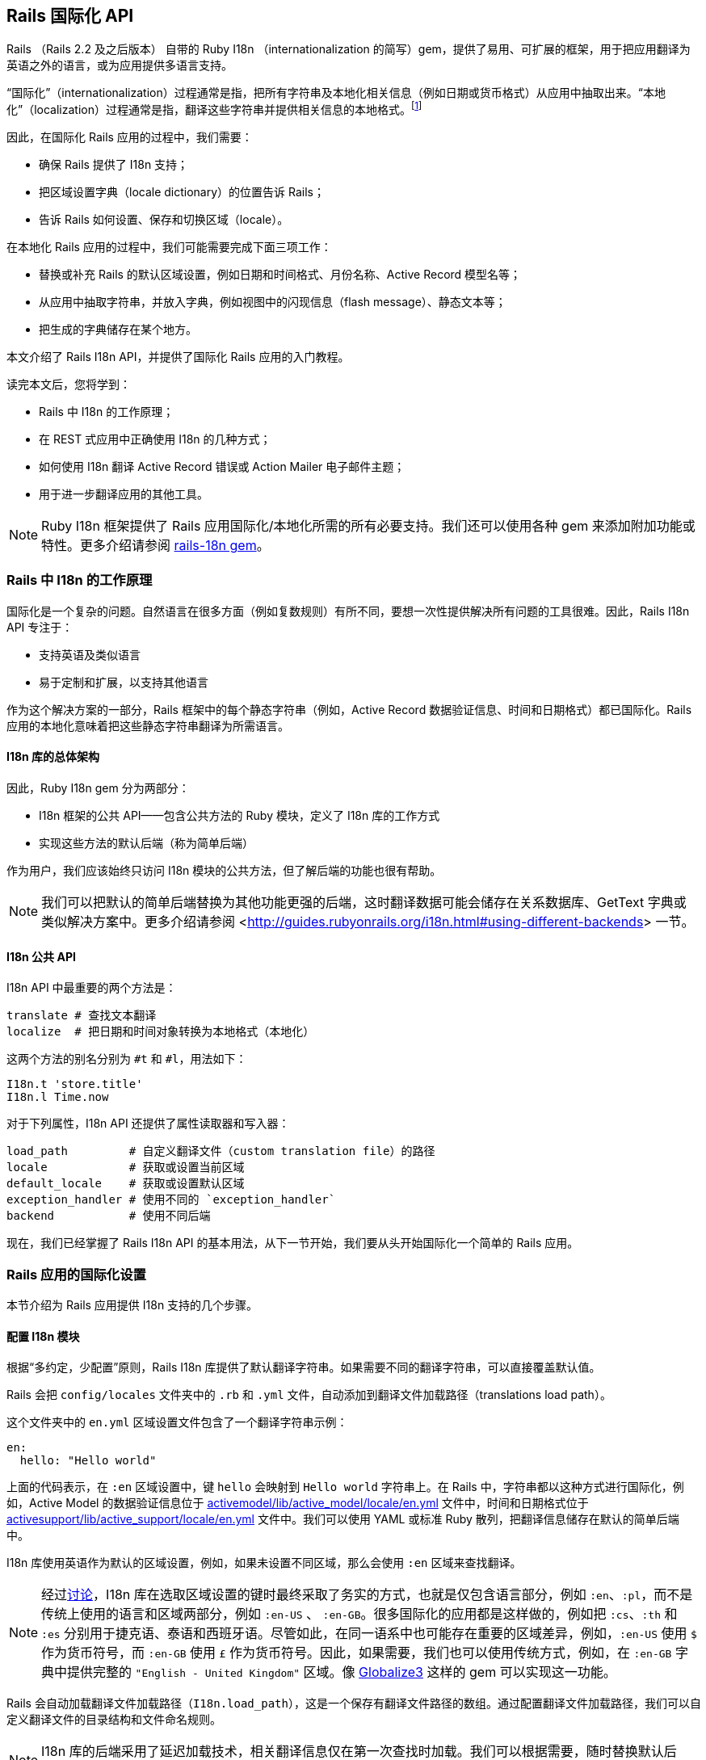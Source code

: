 [[rails-internationalization-api]]
== Rails 国际化 API

// chinakr 翻译

[.chapter-abstract]
--
Rails （Rails 2.2 及之后版本） 自带的 Ruby I18n （internationalization 的简写）gem，提供了易用、可扩展的框架，用于把应用翻译为英语之外的语言，或为应用提供多语言支持。

“国际化”（internationalization）过程通常是指，把所有字符串及本地化相关信息（例如日期或货币格式）从应用中抽取出来。“本地化”（localization）过程通常是指，翻译这些字符串并提供相关信息的本地格式。footnote:[维基百科的定义是：“国际化是指在设计软件时，将软件与特定语言及地区脱钩的过程。当软件被移植到不同的语言及地区时，软件本身不用做内部工程上的改变或修正。本地化则是指在移植软件时，加上与特定区域设置有关的信息和翻译文件的过程。”]

因此，在国际化 Rails 应用的过程中，我们需要：

* 确保 Rails 提供了 I18n 支持；
* 把区域设置字典（locale dictionary）的位置告诉 Rails；
* 告诉 Rails 如何设置、保存和切换区域（locale）。

在本地化 Rails 应用的过程中，我们可能需要完成下面三项工作：

* 替换或补充 Rails 的默认区域设置，例如日期和时间格式、月份名称、Active Record 模型名等；
* 从应用中抽取字符串，并放入字典，例如视图中的闪现信息（flash message）、静态文本等；
* 把生成的字典储存在某个地方。

本文介绍了 Rails I18n API，并提供了国际化 Rails 应用的入门教程。

读完本文后，您将学到：

* Rails 中 I18n 的工作原理；
* 在 REST 式应用中正确使用 I18n 的几种方式；
* 如何使用 I18n 翻译 Active Record 错误或 Action Mailer 电子邮件主题；
* 用于进一步翻译应用的其他工具。

NOTE: Ruby I18n 框架提供了 Rails 应用国际化/本地化所需的所有必要支持。我们还可以使用各种 gem 来添加附加功能或特性。更多介绍请参阅 link:$https://github.com/svenfuchs/rails-i18n$[rails-18n gem]。
--

[[how-i18n-in-ruby-on-rails-works]]
=== Rails 中 I18n 的工作原理

国际化是一个复杂的问题。自然语言在很多方面（例如复数规则）有所不同，要想一次性提供解决所有问题的工具很难。因此，Rails I18n API 专注于：

* 支持英语及类似语言
* 易于定制和扩展，以支持其他语言

作为这个解决方案的一部分，Rails 框架中的每个静态字符串（例如，Active Record 数据验证信息、时间和日期格式）都已国际化。Rails 应用的本地化意味着把这些静态字符串翻译为所需语言。

[[the-overall-architecture-of-the-library]]
==== I18n 库的总体架构

因此，Ruby I18n gem 分为两部分：

* I18n 框架的公共 API——包含公共方法的 Ruby 模块，定义了 I18n 库的工作方式
* 实现这些方法的默认后端（称为简单后端）

作为用户，我们应该始终只访问 I18n 模块的公共方法，但了解后端的功能也很有帮助。

NOTE: 我们可以把默认的简单后端替换为其他功能更强的后端，这时翻译数据可能会储存在关系数据库、GetText 字典或类似解决方案中。更多介绍请参阅 <<http://guides.rubyonrails.org/i18n.html#using-different-backends>> 一节。

[[the-public-i18n-api]]
==== I18n 公共 API

I18n API 中最重要的两个方法是：

----
translate # 查找文本翻译
localize  # 把日期和时间对象转换为本地格式（本地化）
----

这两个方法的别名分别为 `#t` 和 `#l`，用法如下：

[source,ruby]
----
I18n.t 'store.title'
I18n.l Time.now
----

对于下列属性，I18n API 还提供了属性读取器和写入器：

----
load_path         # 自定义翻译文件（custom translation file）的路径
locale            # 获取或设置当前区域
default_locale    # 获取或设置默认区域
exception_handler # 使用不同的 `exception_handler`
backend           # 使用不同后端
----

现在，我们已经掌握了 Rails I18n API 的基本用法，从下一节开始，我们要从头开始国际化一个简单的 Rails 应用。

[[setup-the-rails-application-for-internationalization]]
=== Rails 应用的国际化设置

本节介绍为 Rails 应用提供 I18n 支持的几个步骤。

[[configure-the-i18n-module]]
==== 配置 I18n 模块

根据“多约定，少配置”原则，Rails I18n 库提供了默认翻译字符串。如果需要不同的翻译字符串，可以直接覆盖默认值。

Rails 会把 `config/locales` 文件夹中的 `.rb` 和 `.yml` 文件，自动添加到翻译文件加载路径（translations load path）。

这个文件夹中的 `en.yml` 区域设置文件包含了一个翻译字符串示例：

[source,yml]
----
en:
  hello: "Hello world"
----

上面的代码表示，在 `:en` 区域设置中，键 `hello` 会映射到 `Hello world` 字符串上。在 Rails 中，字符串都以这种方式进行国际化，例如，Active Model 的数据验证信息位于 link:$$https://github.com/rails/rails/blob/master/activemodel/lib/active_model/locale/en.yml$$[activemodel/lib/active_model/locale/en.yml] 文件中，时间和日期格式位于 link:$$https://github.com/rails/rails/blob/master/activesupport/lib/active_support/locale/en.yml$$[activesupport/lib/active_support/locale/en.yml] 文件中。我们可以使用 YAML 或标准 Ruby 散列，把翻译信息储存在默认的简单后端中。

I18n 库使用英语作为默认的区域设置，例如，如果未设置不同区域，那么会使用 `:en` 区域来查找翻译。

NOTE: 经过link:$$http://groups.google.com/group/rails-i18n/browse_thread/thread/14dede2c7dbe9470/80eec34395f64f3c?hl=en$$[讨论]，I18n 库在选取区域设置的键时最终采取了务实的方式，也就是仅包含语言部分，例如 `:en`、`:pl`，而不是传统上使用的语言和区域两部分，例如 `:en-US` 、 `:en-GB`。很多国际化的应用都是这样做的，例如把 `:cs`、`:th` 和 `:es` 分别用于捷克语、泰语和西班牙语。尽管如此，在同一语系中也可能存在重要的区域差异，例如，`:en-US` 使用 `$` 作为货币符号，而 `:en-GB` 使用 `£` 作为货币符号。因此，如果需要，我们也可以使用传统方式，例如，在 `:en-GB` 字典中提供完整的 `"English - United Kingdom"` 区域。像 link:$$https://github.com/globalize/globalize$$[Globalize3] 这样的 gem 可以实现这一功能。

Rails 会自动加载翻译文件加载路径（`I18n.load_path`），这是一个保存有翻译文件路径的数组。通过配置翻译文件加载路径，我们可以自定义翻译文件的目录结构和文件命名规则。

NOTE: I18n 库的后端采用了延迟加载技术，相关翻译信息仅在第一次查找时加载。我们可以根据需要，随时替换默认后端。

默认的 `config/application.rb` 文件包含了，如何从其他目录添加区域设置，以及如何设置不同默认区域的说明。

[source,ruby]
----
# 默认区域设置是 :en，config/locales/ 文件夹下的 .rb 和 .yml 翻译文件会被自动加载
# config.i18n.load_path += Dir[Rails.root.join('my', 'locales', '*.{rb,yml}').to_s]
# config.i18n.default_locale = :de
----

在查找翻译文件之前，必须先指定翻译文件加载路径。应该通过初始化程序，而不是 `config/application.rb` 文件，来修改默认区域设置：

[source,ruby]
----
# config/initializers/locale.rb

# 指定 I18n 库搜索翻译文件的路径
I18n.load_path += Dir[Rails.root.join('lib', 'locale', '*.{rb,yml}')]

# 修改默认区域设置（默认是 :en）
I18n.default_locale = :pt
----

[[managing-the-locale-across-requests]]
==== 跨请求管理区域设置

除非显式设置了 `I18n.locale`，默认区域设置将会应用于所有翻译文件。

本地化应用有时需要支持多区域设置。此时，需要在每个请求之前设置区域，这样在请求的整个生命周期中，都会根据指定区域，对所有字符串进行翻译。

我们可以在 `ApplicationController` 中使用 `before_action` 方法设置区域：

[source,ruby]
----
before_action :set_locale

def set_locale
  I18n.locale = params[:locale] || I18n.default_locale
end
----

上面的例子说明了，如何使用 URL 查询参数来设置区域。例如，对于 pass:[http://example.com/books?locale=pt] 会使用葡萄牙语进行本地化，对于 pass:[http://localhost:3000?locale=de] 会使用德语进行本地化。

接下来介绍区域设置的几种不同方式。

[[setting-the-locale-from-the-domain-name]]
===== 根据域名设置区域

第一种方式是，根据应用的域名设置区域。例如，通过 `www.example.com` 加载英语（或默认）区域设置，通过 `www.example.es` 加载西班牙语区域设置。也就是根据顶级域名设置区域。这种方式有下列优点：

* 区域设置成为 URL 地址的显而易见的一部分
* 用户可以直观地判断出页面所使用的语言
* 在 Rails 中非常容易实现
* 搜索引擎偏爱这种把不同语言内容放在不同域名上的做法

在 `ApplicationController` 中，我们可以进行如下配置：

[source,ruby]
----
before_action :set_locale

def set_locale
  I18n.locale = extract_locale_from_tld || I18n.default_locale
end

# 从顶级域名中获取区域设置，如果获取失败会返回 nil
# 需要在 /etc/hosts 文件中添加如下设置：
#   127.0.0.1 application.com
#   127.0.0.1 application.it
#   127.0.0.1 application.pl
def extract_locale_from_tld
  parsed_locale = request.host.split('.').last
  I18n.available_locales.map(&:to_s).include?(parsed_locale) ? parsed_locale : nil
end
----

我们还可以通过类似方式，根据子域名设置区域：

[source,ruby]
----
# 从子域名中获取区域设置（例如 http://it.application.local:3000）
# 需要在 /etc/hosts 文件中添加如下设置：
#   127.0.0.1 gr.application.local
def extract_locale_from_subdomain
  parsed_locale = request.subdomains.first
  I18n.available_locales.map(&:to_s).include?(parsed_locale) ? parsed_locale : nil
end
----

要想为应用添加区域设置切换菜单，可以使用如下代码：

[source,ruby]
----
link_to("Deutsch", "#{APP_CONFIG[:deutsch_website_url]}#{request.env['PATH_INFO']}")
----

其中 `APP_CONFIG[:deutsch_website_url]` 的值类似 `http://www.application.de`。

尽管这个解决方案具有上面提到的各种优点，但通过不同域名来提供不同的本地化版本（“语言版本”）有时并非我们的首选。在其他各种可选方案中，在 URL 参数（或请求路径）中包含区域设置是最常见的。

[[setting-the-locale-from-url-params]]
===== 根据 URL 参数设置区域

区域设置（和传递）的最常见方式，是将其包含在URL参数中，例如，在前文第一个示例中，`before_action` 方法调用中的 `I18n.locale = params[:locale]`。此时，我们会使用 `www.example.com/books?locale=ja` 或 `www.example.com/ja/books` 这样的网址。

和根据域名设置区域类似，这种方式具有不少优点，尤其是 REST 式的命名风格，顺应了当前的互联网潮流。不过采用这种方式所需的工作量要大一些。

从 URL 参数获取并设置区域并不难，只要把区域设置包含在 URL 中并通过请求传递即可。当然，没有人愿意在生成每个 URL 地址时显式添加区域设置，例如 `link_to(books_url(locale: I18n.locale))`。

Rails 的 `ApplicationController#default_url_options` 方法提供的“集中修改 URL 动态生成规则”的功能，正好可以解决这个问题：我们可以设置 `url_for` 及相关辅助方法的默认行为（通过覆盖 `default_url_options` 方法）。

我们可以在 `ApplicationController` 中添加下面的代码：

[source,ruby]
----
# app/controllers/application_controller.rb
def default_url_options
  { locale: I18n.locale }
end
----

这样，所有依赖于 `url_for` 的辅助方法（例如，具名路由辅助方法 `root_path` 和 `root_url`，资源路由辅助方法 `books_path` 和 `books_url` 等等）都会自动在查询字符串中添加区域设置，例如：`http://localhost:3001/?locale=ja`。

至此，我们也许已经很满意了。但是，在应用的每个 URL 地址的末尾添加区域设置，会影响 URL 地址的可读性。此外，从架构的角度看，区域设置的层级应该高于 URL 地址中除域名之外的其他组成部分，这一点也应该通过 URL 地址自身体现出来。

要想使用 `http://www.example.com/en/books`（加载英语区域设置）和 `http://www.example.com/nl/books`（加载荷兰语区域设置）这样的 URL 地址，我们可以使用前文提到的覆盖 `default_url_options` 方法的方式，通过 `scope` 方法设置路由：

[source,ruby]
----
# config/routes.rb
scope "/:locale" do
  resources :books
end
----

现在，当我们调用 `books_path` 方法时，就会得到 `"/en/books"`（对于默认区域设置）。像 `http://localhost:3001/nl/books` 这样的 URL 地址会加载荷兰语区域设置，之后调用 `books_path` 方法时会返回 `"/nl/books"`（因为区域设置发生了变化）。

WARNING: 由于 `default_url_options` 方法的返回值是根据请求分别缓存的，因此无法通过循环调用辅助方法来生成 URL 地址中的区域设置，
也就是说，无法在每次迭代中设置相应的 `I18n.locale`。正确的做法是，保持 `I18n.locale` 不变，向辅助方法显式传递 `:locale` 选项，或者编辑 `request.original_fullpath`。

如果不想在路由中强制使用区域设置，我们可以使用可选的路径作用域（用括号表示），就像下面这样：

[source,ruby]
----
# config/routes.rb
scope "(:locale)", locale: /en|nl/ do
  resources :books
end
----

通过这种方式，访问不带区域设置的 `http://localhost:3001/books` URL 地址时就不会抛出 `Routing Error` 错误了。这样，我们就可以在不指定区域设置时，使用默认的区域设置。

当然，我们需要特别注意应用的根地址（通常是“主页（homepage）”或“仪表盘（dashboard）”）。像 `root to: "books#index"` 这样的不考虑区域设置的路由声明，会导致 `http://localhost:3001/nl` 无法正常访问。（尽管“只有一个根地址”看起来并没有错）

因此，我们可以像下面这样映射 URL 地址：

[source,ruby]
----
# config/routes.rb
get '/:locale' => 'dashboard#index'
----

需要特别注意路由的声明顺序，以避免这条路由覆盖其他路由。（我们可以把这条路由添加到 `root :to` 路由声明之前）

NOTE: 有一些 gem 可以简化路由设置，如 link:$$https://github.com/svenfuchs/routing-filter/tree/master$$[routing_filter]、link:$$https://github.com/francesc/rails-translate-routes$$[rails-translate-routes] 和 link:$$https://github.com/enriclluelles/route_translator$$[route_translator]。

[[setting-the-locale-from-user-preferences]]
===== 根据用户偏好设置进行区域设置

支持用户身份验证的应用，可能会允许用户在界面中选择区域偏好设置。通过这种方式，用户选择的区域偏好设置会储存在数据库中，并用于处理该用户发起的请求。

[source,ruby]
----
def set_locale
  I18n.locale = current_user.try(:locale) || I18n.default_locale
end
----

[[choosing-an-implied-locale]]
===== 使用隐式区域设置

如果没有显式地为请求设置区域（例如，通过上面提到各种方式），应用就会尝试推断出所需区域。

[[inferring-locale-from-the-language-header]]
====== 根据 HTTP 请求头推断区域设置

`Accept-Language` HTTP 请求头说明了响应请求时使用的首选语言。请浏览link:$$http://www.w3.org/International/questions/qa-lang-priorities$$[根据用户的语言偏好设置，对HTTP 请求头进行设置]，文中介绍的方式可以作为推断区域设置时的首选方案。

下面是使用 `Accept-Language` HTTP 请求头的一个简单实现：

[source,ruby]
----
def set_locale
  logger.debug "* Accept-Language: #{request.env['HTTP_ACCEPT_LANGUAGE']}"
  I18n.locale = extract_locale_from_accept_language_header
  logger.debug "* Locale set to '#{I18n.locale}'"
end

private
  def extract_locale_from_accept_language_header
    request.env['HTTP_ACCEPT_LANGUAGE'].scan(/^[a-z]{2}/).first
  end
----

实际上，我们通常会使用更可靠的代码。Iain Hecker 开发的 link:$$https://github.com/iain/http_accept_language/tree/master$$[http_accept_language] 或 Ryan Tomayko 开发的 link:$$https://github.com/rack/rack-contrib/blob/master/lib/rack/contrib/locale.rb[locale] Rack 中间件就提供了更好的解决方案。

[[inferring-the-locale-from-ip-geolocation]]
====== 根据 IP 地理位置推断区域设置

我们可以通过客户端请求的 IP 地址来推断客户端所处的地理位置，进而推断其区域设置。link:$$http://www.maxmind.com/app/geolitecountry$$[GeoIP Lite Country] 这样的服务或 link:$$https://github.com/alexreisner/geocoder$$[geocoder] 这样的 gem 就可以实现这一功能。

一般来说，这种方式远不如使用 HTTP 请求头可靠，因此并不适用于大多数 Web 应用。

[[storing-the-locale-from-the-session-or-cookies]]
===== 在会话或 Cookie 中储存区域设置

WARNING: 我们可能会认为，可以把区域设置储存在会话或 Cookie 中。但是，我们不能这样做。区域设置应该是透明的，并作为 URL 地址的一部分。这样，我们就不会打破用户的正常预期：如果我们发送一个 URL 地址给朋友，他们应该看到和我们一样的页面和内容。这就是所谓的 REST 规则。关于 REST 规则的更多介绍，请参阅link:$$http://www.infoq.com/articles/rest-introduction$$[Stefan Tilkov 的系列文章]。后文我们将讨论这个规则的一些例外情况。

[[internationalization-and-localization]]
=== 国际化和本地化

现在，我们已经完成了对 Rails 应用 I18n 支持的初始化，进行了区域设置，并在不同请求中应用了区域设置。

接下来，我们要通过抽象本地化相关元素，完成应用的国际化。最后，通过为这些抽象元素提供必要翻译，完成应用的本地化。

下面给出了一个例子：

[source,ruby]
----
# config/routes.rb
Rails.application.routes.draw do
  root to: "home#index"
end
----

[source,ruby]
----
# app/controllers/application_controller.rb
class ApplicationController < ActionController::Base
  before_action :set_locale

  def set_locale
    I18n.locale = params[:locale] || I18n.default_locale
  end
end
----

[source,ruby]
----
# app/controllers/home_controller.rb
class HomeController < ApplicationController
  def index
    flash[:notice] = "Hello Flash"
  end
end
----

[source,erb]
----
# app/views/home/index.html.erb
<h1>Hello World</h1>
<p><%= flash[:notice] %></p>
----

image::demo_untranslated.png[]


[[abstracting-localized-code]]
==== 抽象本地化代码

在我们的代码中有两个英文字符串（`"Hello Flash"` 和 `"Hello World"`），它们在响应用户请求时显示。为了国际化这部分代码，需要用 Rails 提供的 `#t` 辅助方法来代替这两个字符串，同时为每个字符串选择合适的键：

[source,ruby]
----
# app/controllers/home_controller.rb
class HomeController < ApplicationController
  def index
    flash[:notice] = t(:hello_flash)
  end
end
----

[source,erb]
----
# app/views/home/index.html.erb
<h1><%= t :hello_world %></h1>
<p><%= flash[:notice] %></p>
----

现在，Rails 在渲染 `index` 视图时会显示错误信息，告诉我们缺少 `:hello_world` 和 `:hello_flash` 这两个键的翻译。

image::demo_translation_missing.png[]

NOTE: Rails 为视图添加了 `t`（`translate`）辅助方法，从而避免了反复使用 `I18n.t` 这么长的写法。此外，`t` 辅助方法还能捕获缺少翻译的错误，并用 `<span class="translation_missing">` 包装生成的错误信息。

[[providing-translations-for-internationalized-strings]]
==== 为国际化字符串提供翻译

下面，我们把缺少的翻译添加到翻译字典文件中：

[source,yml]
----
# config/locales/en.yml
en:
  hello_world: Hello world!
  hello_flash: Hello flash!

# config/locales/pirate.yml
pirate:
  hello_world: Ahoy World
  hello_flash: Ahoy Flash
----

因为我们没有修改 `default_locale`，翻译会使用 `:en` 区域设置，响应请求时生成的视图会显示英文字符串：

image::demo_translated_en.png[]

如果我们通过 URL 地址（`http://localhost:3000?locale=pirate`）把区域设置为 `pirate`，响应请求时生成的视图就会显示 `pirate` 字符串：

image::demo_translated_pirate.png[]

NOTE: 添加新的区域设置文件后，需要重启服务器。

要想把翻译储存在 SimpleStore 中，我们可以使用 YAML（`.yml`）或纯 Ruby（`.rb`）文件。大多数 Rails 开发者会优先选择 YAML。不过 YAML 有一个很大的缺点，它对空格和特殊字符非常敏感，因此有可能出现应用无法正确加载字典的情况。而 Ruby 文件如果有错误，在第一次加载时应用就会崩溃，因此我们很容易就能找出问题。（如果在使用 YAML 字典时遇到了“奇怪的问题”，我们可以尝试把字典的相关部分放入 Ruby 文件中。）

[[passing-variables-to-translations]]
==== 把变量传递给翻译

成功完成应用国际化的一个关键因素是，避免在抽象本地化代码时，对语法规则做出不正确的假设。某个区域设置的基本语法规则，在另一个区域设置中可能不成立。

下面给出了一个不正确抽象的例子，其中对翻译的不同组成部分的排序进行了假设。注意，为了处理这个例子中出现的情况，Rails 提供了 `number_to_currency` 辅助方法。

[source,erb]
----
# app/views/products/show.html.erb
<%= "#{t('currency')}#{@product.price}" %>
----

[source,yml]
----
# config/locales/en.yml
en:
  currency: "$"

# config/locales/es.yml
es:
  currency: "€"
----

如果产品价格是 10，那么西班牙语的正确翻译是“10 €”而不是“€10”，但上面的抽象并不能正确处理这种情况。

为了创建正确的抽象，I18n gem 提供了变量插值（variable interpolation）功能，它允许我们在翻译定义（translation definition）中使用变量，并把这些变量的值传递给翻译方法。

下面给出了一个正确抽象的例子：

[source,erb]
----
# app/views/products/show.html.erb
<%= t('product_price', price: @product.price) %>
----

[source,yml]
----
# config/locales/en.yml
en:
  product_price: "$%{price}"

# config/locales/es.yml
es:
  product_price: "%{price} €"
----

所有的语法和标点都由翻译定义自己决定，所以抽象可以给出正确的翻译。

NOTE: `default` 和 `scope` 是保留关键字，不能用作变量名。如果误用，Rails 会抛出 `I18n::ReservedInterpolationKey` 异常。如果没有把翻译所需的插值变量传递给 `#translate` 方法，Rails 会抛出 `I18n::MissingInterpolationArgument` 异常。

[[adding-date-time-formats]]
==== 添加日期/时间格式

现在，我们要给视图添加时间戳，以便演示日期/时间的本地化功能。要想本地化时间格式，可以把时间对象传递给 `I18n.l` 方法或者（最好）使用 `#l` 辅助方法。可以通过 `:format` 选项指定时间格式（默认情况下使用 `:default` 格式）。

[source,erb]
----
# app/views/home/index.html.erb
<h1><%=t :hello_world %></h1>
<p><%= flash[:notice] %></p>
<p><%= l Time.now, format: :short %></p>
----

然后在 `pirate` 翻译文件中添加时间格式（Rails 默认使用的英文翻译文件已经包含了时间格式）：

[source,yml]
----
# config/locales/pirate.yml
pirate:
  time:
    formats:
      short: "arrrround %H'ish"
----

得到的结果如下：

image::demo_localized_pirate.png[]

TIP: 现在，我们可能需要添加一些日期/时间格式，这样 I18n 后端才能按照预期工作（至少应该为 `pirate` 区域设置添加日期/时间格式）。当然，很可能已经有人通过翻译 Rails 相关区域设置的默认值，完成了这些工作。link:$$https://github.com/svenfuchs/rails-i18n/tree/master/rails/locale[GitHub 上的 rails-i18n 仓库]提供了各种本地化文件的存档。把这些本地化文件放在 `config/locales/` 文件夹中即可正常使用。

[[inflection-rules-for-other-locales]]
==== 其他区域的变形规则

Rails 允许我们为英语之外的区域定义变形规则（例如单复数转换规则）。在 `config/initializers/inflections.rb` 文件中，我们可以为多个区域定义规则。初始程序包含了为英语指定附加规则的默认例子，我们可以参考这些例子的格式为其他区域定义规则。

[[localized-views]]
==== 本地化视图

假设应用中包含 `BooksController`，`index` 动作默认会渲染 `app/views/books/index.html.erb` 模板。如果我们在同一个文件夹中创建了包含本地化变量的 `index.es.html.erb` 模板，当区域设置为 `:es` 时，`index` 动作就会渲染这个模板，而当区域设置为默认区域时， `index` 动作会渲染通用的 `index.html.erb` 模板。（在 Rails 的未来版本中，本地化的这种自动化魔术，有可能被应用于 `public` 文件夹中的资源）

本地化视图功能很有用，例如，如果我们有大量静态内容，就可以使用本地化视图，从而避免把所有东西都放进 YAML 或 Ruby 字典里的麻烦。但要记住，一旦我们需要修改模板，就必须对每个模板文件逐一进行修改。

[[organization-of-locale-files]]
==== 区域设置文件的组织

当我们使用 I18n 库自带的 SimpleStore 时，字典储存在磁盘上的纯文本文件中。对于每个区域，把应用的各部分翻译都放在一个文件中，可能会带来管理上的困难。因此，把每个区域的翻译放在多个文件中，分层进行管理是更好的选择。

例如，我们可以像下面这样组织 `config/locales` 文件夹：

----
|-defaults
|---es.rb
|---en.rb
|-models
|---book
|-----es.rb
|-----en.rb
|-views
|---defaults
|-----es.rb
|-----en.rb
|---books
|-----es.rb
|-----en.rb
|---users
|-----es.rb
|-----en.rb
|---navigation
|-----es.rb
|-----en.rb
----

这样，我们就可以把模型和属性名同视图中的文本分离，同时还能使用“默认值”（例如日期和时间格式）。I18n 库的不同后端可以提供不同的分离方式。

NOTE: Rails 默认的区域设置加载机制，无法自动加载上面例子中位于嵌套文件夹中的区域设置文件。因此，我们还需要进行显式设置：

[source,ruby]
----
# config/application.rb
config.i18n.load_path += Dir[Rails.root.join('config', 'locales', '**', '*.{rb,yml}')]
----

[[overview-of-the-i18n-api-features]]
=== I18n API 功能概述

现在我们已经对 I18n 库有了较好的了解，知道了如何国际化简单的 Rails 应用。在下面几个小节中，我们将更深入地了解相关功能。

这几个小节将展示使用 `I18n.translate` 方法以及 `translate` 视图辅助方法的示例（注意视图辅助方法提供的附加功能）。

所涉及的功能如下：

* 查找翻译
* 把数据插入翻译中
* 复数的翻译
* 使用安全 HTML 翻译（只针对视图辅助方法）
* 本地化日期、数字、货币等

[[looking-up-translations]]
==== 查找翻译

[[basic-lookup-scopes-and-nested-keys]]
===== 基本查找、作用域和嵌套键

Rails 通过键来查找翻译，其中键可以是符号或字符串。这两种键是等价的，例如：

[source,ruby]
----
I18n.t :message
I18n.t 'message'
----

`translate` 方法接受 `:scope` 选项，选项的值可以包含一个或多个附加键，用于指定翻译键（translation key）的“命名空间”或作用域：

[source,ruby]
----
I18n.t :record_invalid, scope: [:activerecord, :errors, :messages]
----

上述代码会在 Active Record 错误信息中查找 `:record_invalid` 信息。

此外，我们还可以用点号分隔的键来指定翻译键和作用域：

[source,ruby]
----
I18n.translate "activerecord.errors.messages.record_invalid"
----

因此，下列调用是等效的：

[source,ruby]
----
I18n.t 'activerecord.errors.messages.record_invalid'
I18n.t 'errors.messages.record_invalid', scope: :activerecord
I18n.t :record_invalid, scope: 'activerecord.errors.messages'
I18n.t :record_invalid, scope: [:activerecord, :errors, :messages]
----

[[defaults]]
===== 默认值

如果指定了 `:default` 选项，在缺少翻译的情况下，就会返回该选项的值：

[source,ruby]
----
I18n.t :missing, default: 'Not here'
# => 'Not here'
----

如果 `:default` 选项的值是符号，这个值会被当作键并被翻译。我们可以为 `:default` 选项指定多个值，第一个被成功翻译的键或遇到的字符串将被作为返回值。

例如，下面的代码首先尝试翻译 `:missing` 键，然后是 `:also_missing` 键。由于两次翻译都不能得到结果，最后会返回 `"Not here"` 字符串。

[source,ruby]
----
I18n.t :missing, default: [:also_missing, 'Not here']
# => 'Not here'
----

[[bulk-and-namespace-lookup]]
===== 批量查找和命名空间查找

要想一次查找多个翻译，我们可以传递键的数组作为参数：

[source,ruby]
----
I18n.t [:odd, :even], scope: 'errors.messages'
# => ["must be odd", "must be even"]
----

此外，键可以转换为一组翻译的（可能是嵌套的）散列。例如，下面的代码可以生成所有 Active Record 错误信息的散列：

[source,ruby]
----
I18n.t 'activerecord.errors.messages'
# => {:inclusion=>"is not included in the list", :exclusion=> ... }
----

[[lazy-lookup]]
===== “懒人”查找（lazy lookup）

Rails 实现了一种在视图中查找区域设置的便捷方法。如果我们有字典：

[source,yml]
----
es:
  books:
    index:
      title: "Título"
----

我们就可以像下面这样在 `app/views/books/index.html.erb` 模板中查找 `books.index.title` 的值（注意点号）：

[source,erb]
----
<%= t '.title' %>
----

NOTE: 只有 `translate` 视图辅助方法，才支持根据片段自动补全翻译作用域的功能。

我们还可以在控制器中使用“懒人”查找：

[source,yml]
----
en:
  books:
    create:
      success: Book created!
----

用于设置闪现信息：

[source,ruby]
----
class BooksController < ApplicationController
  def create
    # ...
    redirect_to books_url, notice: t('.success')
  end
end
----

[[pluralization]]
==== 复数转换

在英语中，一个字符串只有一种单数形式和一种复数形式，例如，“1 message”和“2 messages”。其他语言（link:$$http://unicode.org/repos/cldr-tmp/trunk/diff/supplemental/language_plural_rules.html#ar$$[阿拉伯语]、link:$$http://unicode.org/repos/cldr-tmp/trunk/diff/supplemental/language_plural_rules.html#ja$$[日语]、link:$$http://unicode.org/repos/cldr-tmp/trunk/diff/supplemental/language_plural_rules.html#ru$$[俄语]等）则具有不同的语法，有更多或更少的复数形式。因此，I18n API 提供了灵活的复数转换功能。

`:count` 插值变量具有特殊作用，既可以把它插入翻译，又可以用于从翻译中选择复数形式（根据 CLDR 定义的复数转换规则）：

[source,ruby]
----
I18n.backend.store_translations :en, inbox: {
  one: 'one message',
  other: '%{count} messages'
}
I18n.translate :inbox, count: 2
# => '2 messages'

I18n.translate :inbox, count: 1
# => 'one message'
----

`:en` 区域设置的复数转换算法非常简单：

[source,ruby]
----
entry[count == 1 ? 0 : 1]
----

也就是说，表示为 `:one` 的翻译用作单数，另一个翻译用作复数（包括 `count` 等于 0 的情况）。

如果查找键没能返回可转换为复数形式的散列，就会引发 `I18n::InvalidPluralizationData` 异常。

[[setting-and-passing-a-locale]]
==== 区域的设置和传递

区域设置可以伪全局地设置为 `I18n.locale`（使用 `Thread.current`，例如 `Time.zone`），也可以作为选项传递给 `#translate` 和 `#localize` 方法。

如果我们没有传递区域设置，Rails 就会使用 `I18n.locale`：

[source,ruby]
----
I18n.locale = :de
I18n.t :foo
I18n.l Time.now
----

显式传递区域设置：

[source,ruby]
----
I18n.t :foo, locale: :de
I18n.l Time.now, locale: :de
----

`I18n.locale` 的默认值是 `I18n.default_locale` ，而 `I18n.default_locale` 的默认值是 `:en`。可以像下面这样设置默认区域：

[source,ruby]
----
I18n.default_locale = :de
----

[[using-safe-html-translations]]
==== 使用安全 HTML 翻译

带有 `'_html'` 后缀的键和名为 `'html'` 的键被认为是 HTML 安全的。当我们在视图中使用这些键时，HTML 不会被转义。

[source,yml]
----
# config/locales/en.yml
en:
  welcome: <b>welcome!</b>
  hello_html: <b>hello!</b>
  title:
    html: <b>title!</b>
----

[source,erb]
----
# app/views/home/index.html.erb
<div><%= t('welcome') %></div>
<div><%= raw t('welcome') %></div>
<div><%= t('hello_html') %></div>
<div><%= t('title.html') %></div>
----

不过插值是会被转义的。例如，对于：

[source,yml]
----
en:
  welcome_html: "<b>Welcome %{username}!</b>"
----

我们可以安全地传递用户设置的用户名：

[source,erb]
----
<%# This is safe, it is going to be escaped if needed. %>
<%= t('welcome_html', username: @current_user.username) %>
----

另一方面，安全字符串是逐字插入的。

NOTE: 只有 `translate` 视图辅助方法，支持 HTML 安全翻译文本的自动转换。

image::demo_html_safe.png[]

[[translations-for-active-record-models]]
==== Active Record 模型的翻译

我们可以使用 `Model.model_name.human` 和 `Model.human_attribute_name(attribute)` 方法，来透明地查找模型名和属性名的翻译。

例如，当我们添加了下述翻译：

[source,yml]
----
en:
  activerecord:
    models:
      user: Dude
    attributes:
      user:
        login: "Handle"
      # 会把 User 的属性 "login" 翻译为 "Handle"
----

`User.model_name.human` 会返回 `"Dude"`，而 `User.human_attribute_name("login")` 会返回 `"Handle"`。

我们还可以像下面这样为模型名添加复数形式：

[source,yml]
----
en:
  activerecord:
    models:
      user:
        one: Dude
        other: Dudes
----

这时 `User.model_name.human(count: 2)` 会返回 `"Dudes"`，而 `User.model_name.human(count: 1)` 或 `User.model_name.human` 会返回 `"Dude"`。

要想访问模型的嵌套属性，我们可以在翻译文件的模型层级中嵌套使用“模型/属性”：

[source,yml]
----
en:
  activerecord:
    attributes:
      user/gender:
        female: "Female"
        male: "Male"
----

这时 `User.human_attribute_name("gender.female")` 会返回 `"Female"`。

NOTE: 如果我们使用的类包含了 `ActiveModel`，而没有继承自 `ActiveRecord::Base`，我们就应该用 `activemodel` 替换上述例子中键路径中的 `activerecord`。、

[[error-message-scopes]]
===== 错误信息的作用域

Active Record 验证的错误信息翻译起来很容易。Active Record 提供了一些用于放置信息翻译的命名空间，以便为不同的模型、属性和验证提供不同的信息和翻译。当然 Active Record 也考虑到了单表继承的问题。

这就为根据应用需求灵活调整信息，提供了非常强大的工具。

假设 `User` 模型对 `name` 属性进行了验证：

[source,ruby]
----
class User < ApplicationRecord
  validates :name, presence: true
end
----

此时，错误信息的键是 `:blank`。Active Record 会在命名空间中查找这个键：

----
activerecord.errors.models.[model_name].attributes.[attribute_name]
activerecord.errors.models.[model_name]
activerecord.errors.messages
errors.attributes.[attribute_name]
errors.messages
----

因此，在本例中，Active Record 会按顺序查找下列键，并返回第一个结果：

----
activerecord.errors.models.user.attributes.name.blank
activerecord.errors.models.user.blank
activerecord.errors.messages.blank
errors.attributes.name.blank
errors.messages.blank
----

如果模型使用了继承，Active Record 还会在继承链中查找信息。

例如，对于继承自 `User` 模型的 `Admin` 模型：

[source,ruby]
----
class Admin < User
  validates :name, presence: true
end
----

Active Record 会按下列顺序查找信息：

----
activerecord.errors.models.admin.attributes.name.blank
activerecord.errors.models.admin.blank
activerecord.errors.models.user.attributes.name.blank
activerecord.errors.models.user.blank
activerecord.errors.messages.blank
errors.attributes.name.blank
errors.messages.blank
----

这样，我们就可以在模型继承链的不同位置，以及属性、模型或默认作用域中，为各种错误信息提供特殊翻译。

[[error-message-interpolation]]
===== 错误信息的插值

翻译后的模型名、属性名，以及值，始终可用于插值。

因此，举例来说，我们可以用 `"Please fill in your %{attribute}"` 这样的属性名来代替默认的 `"cannot be blank"` 错误信息。

* 当 `count` 方法可用时，可根据需要用于复数转换：

|===
|验证|选项|信息|插值

|`confirmation`
|-
|`:confirmation`
|`attribute`

|`acceptance`
|-
|`:accepted`
|-

|`presence`
|-
|`:blank`
|-

|`absence`
|-
|`:present`
|-

|`length`
|`:within`, `:in`
|`:too_short`
|`count`

|`length`
|`:within`, `:in`
|`:too_long`
|`count`

|`length`
|`:is`
|`:wrong_length`
|`count`

|`length`
|`:minimum`
|`:too_short`
|`count`

|`length`
|`:maximum`
|`:too_long`
|`count`

|`uniqueness`
|-
|`:taken`
|-

|`format`
|-
|`:invalid`
|-

|`inclusion`
|-
|`:inclusion`
|-

|`exclusion`
|-
|`:exclusion`
|-

|`associated`
|-
|`:invalid`
|-

|`numericality`
|-
|`:not_a_number`
|-

|`numericality`
|`:greater_than`
|`:greater_than`
|`count`

|`numericality`
|`:greater_than_or_equal_to`
|`:greater_than_or_equal_to`
|`count`

|`numericality`
|`:equal_to`
|`:equal_to`
|`count`

|`numericality`
|`:less_than`
|`:less_than`
|`count`

|`numericality`
|`:less_than_or_equal_to`
|`:less_than_or_equal_to`
|`count`

|`numericality`
|`:other_than`
|`:other_than`
|`count`

|`numericality`
|`:only_integer`
|`:not_an_integer`
|-

|`numericality`
|`:odd`
|`:odd`
|-

|`numericality`
|`:even`
|`:even`
|-
|===

[[translations-for-the-active-record-error-messages-for-helper]]
===== 为 Active Record 的 `error_messages_for` 辅助方法添加翻译

在使用 Active Record 的 `error_messages_for` 辅助方法时，我们可以为其添加翻译。

Rails 自带以下翻译：

[source,yml]
----
en:
  activerecord:
    errors:
      template:
        header:
          one:   "1 error prohibited this %{model} from being saved"
          other: "%{count} errors prohibited this %{model} from being saved"
        body:    "There were problems with the following fields:"
----

NOTE: 要想使用 `error_messages_for` 辅助方法，我们需要在 `Gemfile` 中添加一行 `gem 'dynamic_form'`，以安装 link:$$https://github.com/joelmoss/dynamic_form$$[DynamicForm] gem。

[[translations-for-action-mailer-e-mail-subjects]]
==== Action Mailer 电子邮件主题的翻译

如果没有把主题传递给 `mail` 方法，Action Mailer 会尝试在翻译中查找主题。查找时会使用 `<mailer_scope>.<action_name>.subject` 模式来构造键。

[source,ruby]
----
# user_mailer.rb
class UserMailer < ActionMailer::Base
  def welcome(user)
    #...
  end
end
----

[source,yml]
----
en:
  user_mailer:
    welcome:
      subject: "Welcome to Rails Guides!"
----

要想把参数用于插值，可以在调用邮件程序时使用 `default_i18n_subject` 方法。

[source,ruby]
----
# user_mailer.rb
class UserMailer < ActionMailer::Base
  def welcome(user)
    mail(to: user.email, subject: default_i18n_subject(user: user.name))
  end
end
----

[source,yml]
----
en:
  user_mailer:
    welcome:
      subject: "%{user}, welcome to Rails Guides!"
----

[[overview-of-other-built-in-methods-that-provide-i18n-support]]
==== 提供 I18n 支持的其他内置方法概述

在 Rails 中，我们会使用固定字符串和其他本地化元素，例如，在一些辅助方法中使用的格式字符串和其他格式信息。本小节提供了简要概述。

[[action-view-helper-methods]]
===== Action View 辅助方法

* `distance_of_time_in_words` 辅助方法翻译并以复数形式显示结果，同时插入秒、分钟、小时的数值。更多介绍请参阅 link:$$https://github.com/rails/rails/blob/master/actionview/lib/action_view/locale/en.yml#L4$$[datetime.distance_in_words]。

* `datetime_select` 和 `select_month` 辅助方法使用翻译后的月份名称来填充生成的 `select` 标签。更多介绍请参阅 link:$$https://github.com/rails/rails/blob/master/activesupport/lib/active_support/locale/en.yml#L15$$[date.month_names]。`datetime_select` 辅助方法还会从 link:$$https://github.com/rails/rails/blob/master/activesupport/lib/active_support/locale/en.yml#L18$$[date.order] 中查找 `order` 选项（除非我们显式传递了 `order` 选项）。如果可能，所有日期选择辅助方法在翻译提示信息时，都会使用 link:$$https://github.com/rails/rails/blob/master/actionview/lib/action_view/locale/en.yml#L39$$[datetime.prompts] 作用域中的翻译。

* `number_to_currency`、`number_with_precision`、`number_to_percentage`、`number_with_delimiter` 和 `number_to_human_size` 辅助方法使用 link:$$https://github.com/rails/rails/blob/master/activesupport/lib/active_support/locale/en.yml#L37$$[number] 作用域中的数字格式设置。

[[active-model-methods]]
===== Active Model 方法

* `model_name.human` 和 `human_attribute_name` 方法会使用 link:$$https://github.com/rails/rails/blob/master/activerecord/lib/active_record/locale/en.yml#L36$$[activerecord.models] 作用域中可用的模型名和属性名的翻译。像“错误信息的作用域”一节中介绍的那样，这两个方法也支持继承的类名的翻译（例如，用于 `STI`）。

* `ActiveModel::Errors#generate_message` 方法（在 Active Model 验证时使用，也可以手动使用）会使用上面介绍的 `model_name.human` 和 `human_attribute_name` 方法。像“错误信息的作用域”一节中介绍的那样，这个方法也会翻译错误信息，并支持继承的类名的翻译。

* `ActiveModel::Errors#full_messages` 方法使用分隔符把属性名添加到错误信息的开头，然后在 link:$$https://github.com/rails/rails/blob/master/activemodel/lib/active_model/locale/en.yml#L4$$[errors.format] 中查找（默认格式为 `"%{attribute} %{message}"`）。

[[active-support-methods]]
===== Active Support 方法

* `Array#to_sentence` 方法使用 link:$$https://github.com/rails/rails/blob/master/activesupport/lib/active_support/locale/en.yml#L33$$[support.array] 作用域中的格式设置。

[[how-to-store-your-custom-translations]]
=== 如何储存自定义翻译

Active Support 自带的简单后端，允许我们用纯 Ruby 或 YAML 格式储存翻译。footnote:[其他后端可能允许或要求使用其他格式，例如，GetText 后端允许读取 GetText 文件。]

通过 Ruby 散列储存翻译的示例如下：

[source,ruby]
----
{
  pt: {
    foo: {
      bar: "baz"
    }
  }
}
----

对应的 YAML 文件如下：

[source,yml]
----
pt:
  foo:
    bar: baz
----

正如我们看到的，在这两种情况下，顶层的键是区域设置。`:foo` 是命名空间的键，`:bar` 是翻译 `"baz"` 的键。

下面是来自 Active Support 自带的 YAML 格式的翻译文件 `en.yml` 的“真实”示例：

[source,yml]
----
en:
  date:
    formats:
      default: "%Y-%m-%d"
      short: "%b %d"
      long: "%B %d, %Y"
----

因此，下列查找效果相同，都会返回短日期格式 `"%b %d"`：

[source,ruby]
----
I18n.t 'date.formats.short'
I18n.t 'formats.short', scope: :date
I18n.t :short, scope: 'date.formats'
I18n.t :short, scope: [:date, :formats]
----

一般来说，我们推荐使用 YAML 作为储存翻译的格式。然而，在有些情况下，我们可能需要把 Ruby lambda 作为储存的区域设置信息的一部分，例如特殊的日期格式。

[[customize-your-i18n-setup]]
=== 自定义 I18n 设置

[[using-different-backends]]
==== 使用不同的后端

由于某些原因，Active Support 自带的简单后端只为 Ruby on Rails 做了“完成任务所需的最少量工作”footnote:[其中一个原因是，我们不想为不需要 I18n 支持的应用增加不必要的负载，因此对于英语，I18n 库应该尽可能保持简单。另一个原因是，为所有现存语言的 I18n 相关问题提供一揽子解决方案是不可能的。因此，一个允许被完全替换的解决方案更加合适。这样对特定功能和扩展进行试验就会更容易。]，这意味着只有对英语以及和英语高度类似的语言，简单后端才能保证正常工作。此外，简单后端只能读取翻译，而不能动态地把翻译储存为任何格式。

这并不意味着我们会被这些限制所困扰。Ruby I18n gem 让我们能够轻易地把简单后端替换为其他更适合实际需求的后端。例如，我们可以把简单后端替换为 Globalize 的 Static 后端：

[source,ruby]
----
I18n.backend = Globalize::Backend::Static.new
----

我们还可以使用 Chain 后端，把多个后端链接在一起。当我们想要通过简单后端使用标准翻译，同时把自定义翻译储存在数据库或其他后端中时，链接多个后端的方式非常有用。例如，我们可以使用 Active Record 后端，并在需要时退回到默认的简单后端：

[source,ruby]
----
I18n.backend = I18n::Backend::Chain.new(I18n::Backend::ActiveRecord.new, I18n.backend)
----

[[using-different-exception-handlers]]
==== 使用不同的异常处理器

I18n API定义了下列异常，这些异常会在相应的意外情况发生时由后端引发：

----
MissingTranslationData       # 找不到键对应的翻译
InvalidLocale                # I18n.locale 的区域设置不合法（例如 nil）
InvalidPluralizationData     # 传递了 count 参数，但翻译数据无法转换为复数形式
MissingInterpolationArgument # 翻译所需的插值参数未传递
ReservedInterpolationKey     # 翻译包含的插值变量名使用了保留关键字（例如，:scope、default）
UnknownFileType              # 后端不知道应该如何处理添加到 I18n.load_path 的文件类型
----

当后端抛出上述异常时，I18n API 会捕获这些异常，并把它们传递给 `default_exception_handler` 方法。这个方法会再次抛出除了 `MissingTranslationData` 之外的异常。当捕捉到 `MissingTranslationData` 异常时，这个方法会返回异常的错误信息字符串，其中包含了所缺少的键/作用域。

这样做的原因是，在开发期间，我们通常希望在缺少翻译时仍然渲染视图。

不过，在其他上下文中，我们可能想要改变此行为。例如，默认的异常处理器不允许在自动化测试期间轻易捕获缺少的翻译，要改变这一行为，我们可以使用不同的异常处理器。所使用的异常处理器必需是 I18n 模块中的方法，或具有 `#call` 方法的类。

[source,ruby]
----
module I18n
  class JustRaiseExceptionHandler < ExceptionHandler
    def call(exception, locale, key, options)
      if exception.is_a?(MissingTranslationData)
        raise exception.to_exception
      else
        super
      end
    end
  end
end

I18n.exception_handler = I18n::JustRaiseExceptionHandler.new
----

这个例子中使用的异常处理器，只会重新抛出 `MissingTranslationData` 异常，并把其他异常传递给默认的异常处理器。

不过，如果我们使用了 `I18n::Backend::Pluralization` 异常处理器，则还会抛出 `I18n::MissingTranslationData: translation missing: en.i18n.plural.rule` 异常，而这个异常通常应该被忽略，以便退回到默认的英语区域设置的复数转换规则。为了避免这种情况，我们可以对翻译键进行附加检查：

[source,ruby]
----
if exception.is_a?(MissingTranslationData) && key.to_s != 'i18n.plural.rule'
  raise exception.to_exception
else
  super
end
----

默认行为不太适用的另一个例子，是 Rails 的 `TranslationHelper` 提供的 `#t` 辅助方法（和 `#translate` 辅助方法）。当上下文中出现了 `MissingTranslationData` 异常时，这个辅助方法会用 `<span class="translation_missing">` 包装错误信息。

不管异常处理器是什么，这个辅助方法都能够通过设置 `:raise` 选项，强制 `I18n#translate` 方法抛出异常：

[source,ruby]
----
I18n.t :foo, raise: true # 总是重新抛出来自后端的异常
----

[[conclusion]]
=== 结论

现在，我们已经对 Ruby on Rails 的 I18n 支持有了较为全面的了解，可以开始着手翻译自己的项目了。

如果想参加讨论或寻找问题的解答，可以注册 link:$$http://groups.google.com/group/rails-i18n$$[rails-i18n 邮件列表]。

[[contributing-to-rails-i18n]]
=== 为 Rails I18n 作贡献

I18n 是在 Ruby on Rails 2.2 中引入的，并且仍在不断发展。该项目继承了 Ruby on Rails 开发的优良传统，各种解决方案首先应用于 gem 和真实应用，然后再把其中最好和最广泛使用的部分纳入 Rails 核心。

因此，Rails 鼓励每个人在 gem 或其他库中试验新想法和新特性，并将它们贡献给社区。（别忘了在邮件列表上宣布我们的工作！）

如果我们在 Ruby on Rails 的link:$$https://github.com/svenfuchs/rails-i18n/tree/master/rails/locale$$[示例翻译数据]库中没找到想要的区域设置（语言），那么可以创建这个库的分支，添加翻译数据，然后发送 link:$$https://github.com/guides/pull-requests$$[推送请求]。

[[resources]]
=== 资源

* link:$$http://groups.google.com/group/rails-i18n$$[Google 群组：rails-i18n]：项目的邮件列表。
* link:$$https://github.com/svenfuchs/rails-i18n$$[GitHub：rails-i18n]：rails-i18n 项目的代码仓库和问题跟踪器。最重要的是，我们可以在这里找到很多 Rails 的link:$$https://github.com/svenfuchs/rails-i18n/tree/master/rails/locale$$[示例翻译]，在大多数情况下，它们都适用于我们的应用。
* link:$$https://github.com/svenfuchs/i18n$$[GitHub：i18n]：i18n gem 的代码仓库和问题跟踪器。

[[authors]]
=== 作者

* link:$$http://svenfuchs.com/$$[Sven Fuchs]（原文作者）
* link:$$http://www.karmi.cz/$$[Karel Minařík]
